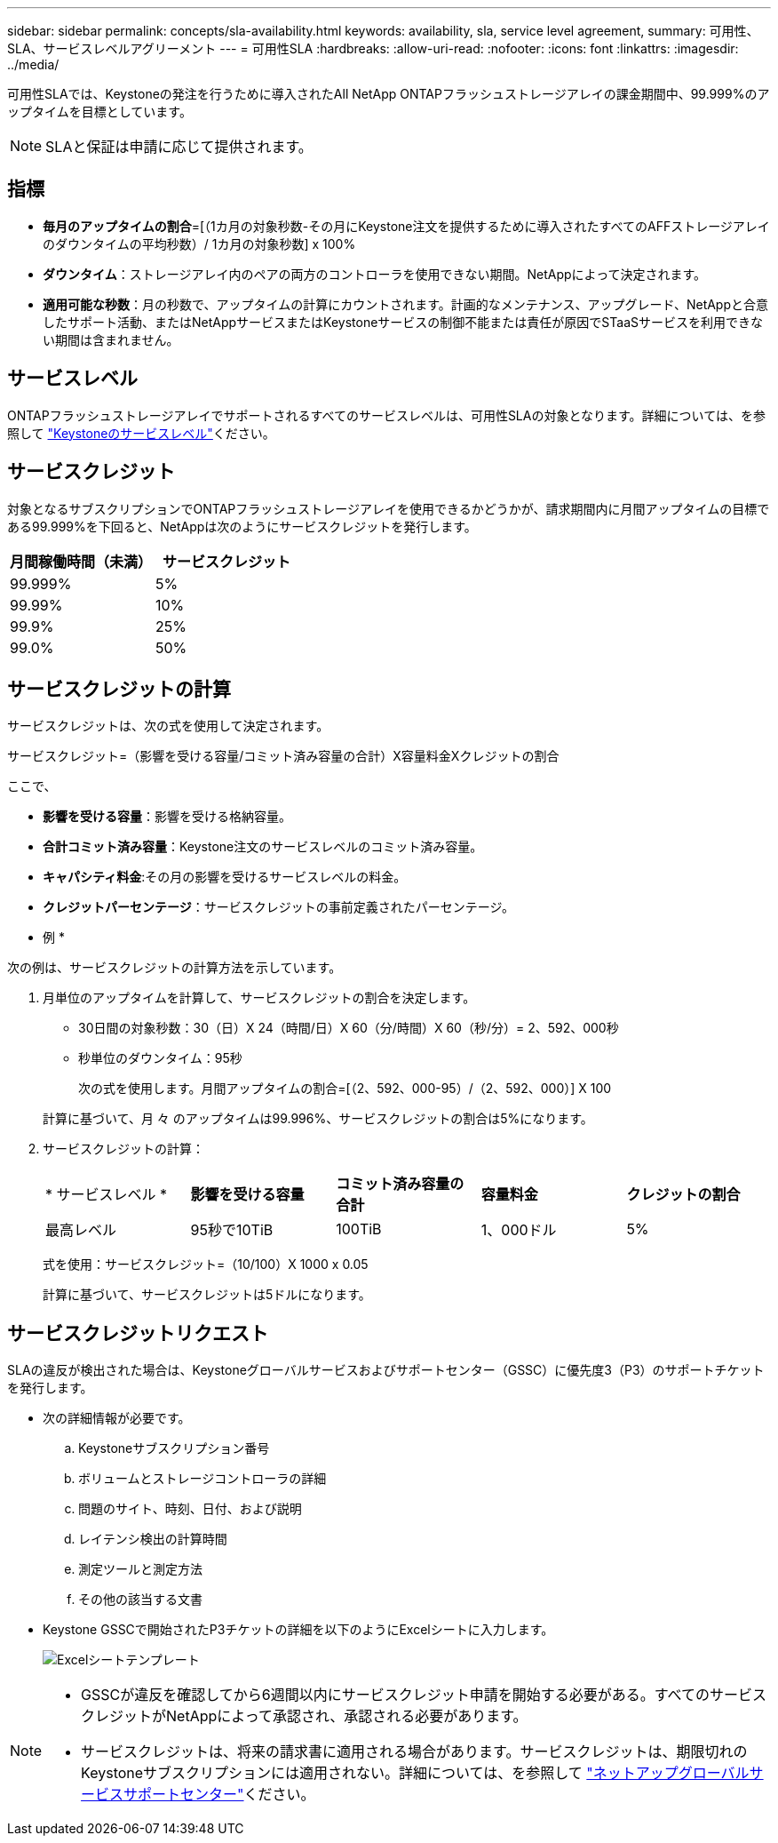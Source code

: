 ---
sidebar: sidebar 
permalink: concepts/sla-availability.html 
keywords: availability, sla, service level agreement, 
summary: 可用性、SLA、サービスレベルアグリーメント 
---
= 可用性SLA
:hardbreaks:
:allow-uri-read: 
:nofooter: 
:icons: font
:linkattrs: 
:imagesdir: ../media/


[role="lead"]
可用性SLAでは、Keystoneの発注を行うために導入されたAll NetApp ONTAPフラッシュストレージアレイの課金期間中、99.999%のアップタイムを目標としています。


NOTE: SLAと保証は申請に応じて提供されます。



== 指標

* *毎月のアップタイムの割合*=[（1カ月の対象秒数-その月にKeystone注文を提供するために導入されたすべてのAFFストレージアレイのダウンタイムの平均秒数）/ 1カ月の対象秒数] x 100%
* *ダウンタイム*：ストレージアレイ内のペアの両方のコントローラを使用できない期間。NetAppによって決定されます。
* *適用可能な秒数*：月の秒数で、アップタイムの計算にカウントされます。計画的なメンテナンス、アップグレード、NetAppと合意したサポート活動、またはNetAppサービスまたはKeystoneサービスの制御不能または責任が原因でSTaaSサービスを利用できない期間は含まれません。




== サービスレベル

ONTAPフラッシュストレージアレイでサポートされるすべてのサービスレベルは、可用性SLAの対象となります。詳細については、を参照して link:https://docs.netapp.com/us-en/keystone-staas/concepts/service-levels.html#service-levels-for-file-and-block-storage["Keystoneのサービスレベル"]ください。



== サービスクレジット

対象となるサブスクリプションでONTAPフラッシュストレージアレイを使用できるかどうかが、請求期間内に月間アップタイムの目標である99.999%を下回ると、NetAppは次のようにサービスクレジットを発行します。

|===
| *月間稼働時間（未満）* | *サービスクレジット* 


 a| 
99.999%
 a| 
5%



 a| 
99.99%
 a| 
10%



 a| 
99.9%
 a| 
25%



 a| 
99.0%
 a| 
50%

|===


== サービスクレジットの計算

サービスクレジットは、次の式を使用して決定されます。

サービスクレジット=（影響を受ける容量/コミット済み容量の合計）X容量料金Xクレジットの割合

ここで、

* *影響を受ける容量*：影響を受ける格納容量。
* *合計コミット済み容量*：Keystone注文のサービスレベルのコミット済み容量。
* *キャパシティ料金*:その月の影響を受けるサービスレベルの料金。
* *クレジットパーセンテージ*：サービスクレジットの事前定義されたパーセンテージ。


* 例 *

次の例は、サービスクレジットの計算方法を示しています。

. 月単位のアップタイムを計算して、サービスクレジットの割合を決定します。
+
** 30日間の対象秒数：30（日）X 24（時間/日）X 60（分/時間）X 60（秒/分）= 2、592、000秒
** 秒単位のダウンタイム：95秒
+
次の式を使用します。月間アップタイムの割合=[（2、592、000-95）/（2、592、000）] X 100

+
計算に基づいて、月 々 のアップタイムは99.996%、サービスクレジットの割合は5%になります。



. サービスクレジットの計算：
+
|===


| * サービスレベル * | *影響を受ける容量* | *コミット済み容量の合計* | *容量料金* | *クレジットの割合* 


 a| 
最高レベル
| 95秒で10TiB | 100TiB | 1、000ドル | 5% 
|===
+
式を使用：サービスクレジット=（10/100）X 1000 x 0.05

+
計算に基づいて、サービスクレジットは5ドルになります。





== サービスクレジットリクエスト

SLAの違反が検出された場合は、Keystoneグローバルサービスおよびサポートセンター（GSSC）に優先度3（P3）のサポートチケットを発行します。

* 次の詳細情報が必要です。
+
.. Keystoneサブスクリプション番号
.. ボリュームとストレージコントローラの詳細
.. 問題のサイト、時刻、日付、および説明
.. レイテンシ検出の計算時間
.. 測定ツールと測定方法
.. その他の該当する文書


* Keystone GSSCで開始されたP3チケットの詳細を以下のようにExcelシートに入力します。
+
image:sla-breach.png["Excelシートテンプレート"]



[NOTE]
====
* GSSCが違反を確認してから6週間以内にサービスクレジット申請を開始する必要がある。すべてのサービスクレジットがNetAppによって承認され、承認される必要があります。
* サービスクレジットは、将来の請求書に適用される場合があります。サービスクレジットは、期限切れのKeystoneサブスクリプションには適用されない。詳細については、を参照して link:../concepts/gssc.html["ネットアップグローバルサービスサポートセンター"]ください。


====